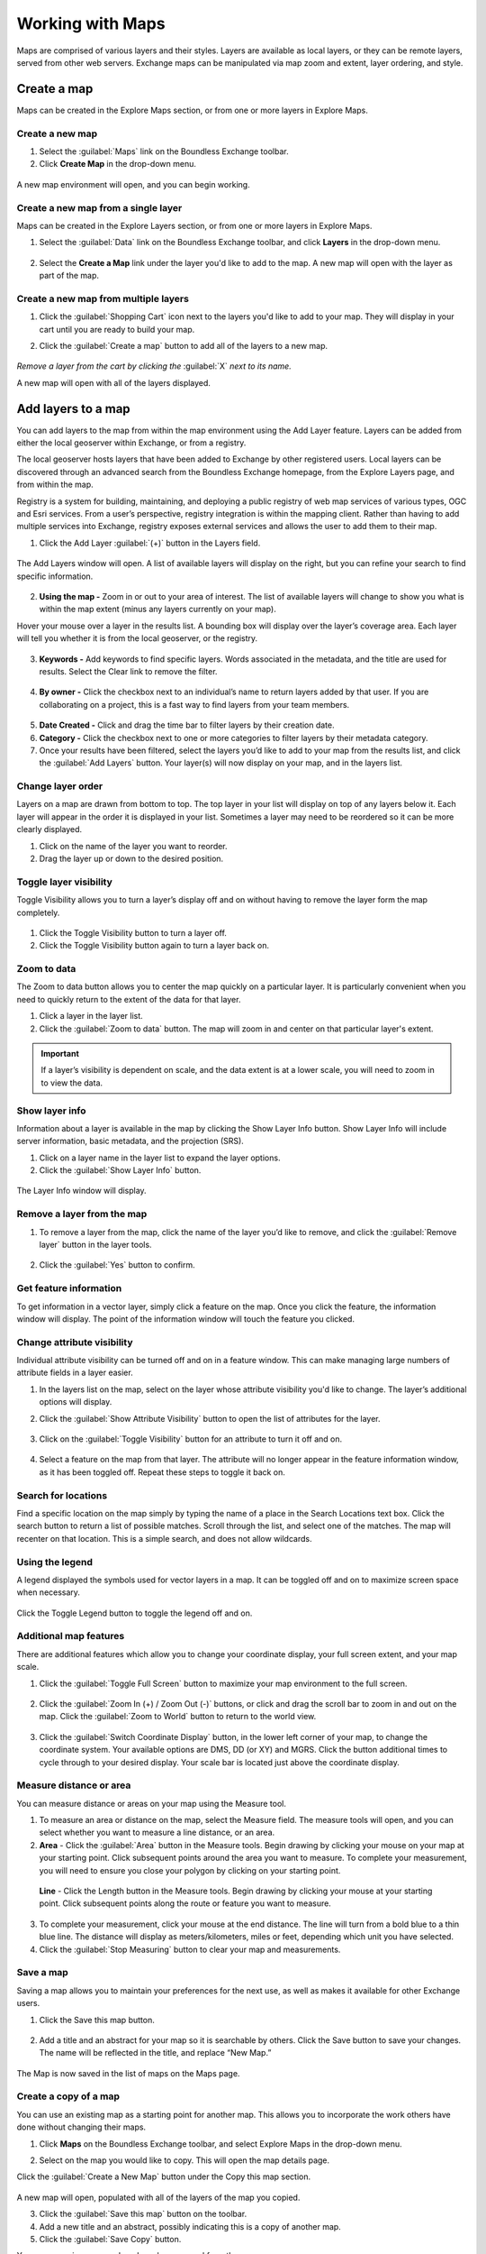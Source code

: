 Working with Maps
=================

Maps are comprised of various layers and their styles. Layers are available as local layers, or they can be remote layers, served from other web servers. Exchange maps can be manipulated via map zoom and extent, layer ordering, and style.

Create a map
------------

Maps can be created in the Explore Maps section, or from one or more layers in Explore Maps.

Create a new map
^^^^^^^^^^^^^^^^

1. Select the :guilabel:`Maps` link on the Boundless Exchange toolbar.

2. Click **Create Map** in the drop-down menu.

.. figure:: img/maps-pulldown.png

A new map environment will open, and you can begin working.

Create a new map from a single layer
^^^^^^^^^^^^^^^^^^^^^^^^^^^^^^^^^^^^

Maps can be created in the Explore Layers section, or from one or more layers in Explore Maps.

#. Select the :guilabel:`Data` link on the Boundless Exchange toolbar, and click **Layers** in the drop-down menu.

.. figure:: img/data-drop-down.png

2. Select the **Create a Map** link under the layer you'd like to add to the map. A new map will open with the layer as part of the map.

Create a new map from multiple layers
^^^^^^^^^^^^^^^^^^^^^^^^^^^^^^^^^^^^^

#. Click the :guilabel:`Shopping Cart` icon next to the layers you'd like to add to your map. They will display in your cart until you are ready to build your map.

#. Click the :guilabel:`Create a map` button to add all of the layers to a new map.

   .. figure:: img/layers-cart.png

*Remove a layer from the cart by clicking the* :guilabel:`X` *next to its name.*

A new map will open with all of the layers displayed.

Add layers to a map
-------------------

You can add layers to the map from within the map environment using the Add Layer feature. Layers can be added from either the local geoserver within Exchange, or from a registry.

The local geoserver hosts layers that have been added to Exchange by other registered users. Local layers can be discovered through an advanced search from the Boundless Exchange homepage, from the Explore Layers page, and from within the map.

Registry is a system for building, maintaining, and deploying a public registry of web map services of various types, OGC and Esri services. From a user’s perspective, registry integration is within the mapping client. Rather than having to add multiple services into Exchange, registry exposes external services and allows the user to add them to their map.

#. Click the Add Layer :guilabel:`(+)` button in the Layers field.

   .. figure:: img/add-layer-bttn.png

The Add Layers window will open. A list of available layers will display on the right, but you can refine your search to find specific information.

   .. figure:: img/map-add-layers.png

2. **Using the map -** Zoom in or out to your area of interest. The list of available layers will change to show you what is within the map extent (minus any layers currently on your map).

Hover your mouse over a layer in the results list. A bounding box will display over the layer’s coverage area. Each layer will tell you whether it is from the local geoserver, or the registry.

  .. figure:: img/add-layer-map.png

3. **Keywords -** Add keywords to find specific layers. Words associated in the metadata, and the title are used for results. Select the Clear link to remove the filter.

  .. figure:: img/keywords.png

4. **By owner -** Click the checkbox next to an individual’s name to return layers added by that user. If you are collaborating on a project, this is a fast way to find layers from your team members.

  .. figure:: img/by-owner.png

5. **Date Created -** Click and drag the time bar to filter layers by their creation date.

6. **Category -** Click the checkbox next to one or more categories to filter layers by their metadata category.

7. Once your results have been filtered, select the layers you’d like to add to your map from the results list, and click the :guilabel:`Add Layers` button. Your layer(s) will now display on your map, and in the layers list.

  .. figure:: img/added-layers.png

Change layer order
^^^^^^^^^^^^^^^^^^

Layers on a map are drawn from bottom to top. The top layer in your list will display on top of any layers below it. Each layer will appear in the order it is displayed in your list. Sometimes a layer may need to be reordered so it can be more clearly displayed.

#. Click on the name of the layer you want to reorder.

#. Drag the layer up or down to the desired position.

Toggle layer visibility
^^^^^^^^^^^^^^^^^^^^^^^

Toggle Visibility allows you to turn a layer’s display off and on without having to remove the layer form the map completely.

  .. figure:: img/toggle-layer.png

#. Click the Toggle Visibility button to turn a layer off.

#. Click the Toggle Visibility button again to turn a layer back on.

Zoom to data
^^^^^^^^^^^^

The Zoom to data button allows you to center the map quickly on a particular layer. It is particularly convenient when you need to quickly return to the extent of the data for that layer.

#. Click a layer in the layer list.

#. Click the :guilabel:`Zoom to data` button. The map will zoom in and center on that particular layer's extent.

  .. figure:: img/zoom-to-data.png

.. important:: If a layer’s visibility is dependent on scale, and the data extent is at a lower scale, you will need to zoom in to view the data.

Show layer info
^^^^^^^^^^^^^^^

Information about a layer is available in the map by clicking the Show Layer Info button. Show Layer Info will include server information, basic metadata, and the projection (SRS).

#. Click on a layer name in the layer list to expand the layer options.

#. Click the :guilabel:`Show Layer Info` button.

  .. figure:: img/show-layer-info.png

The Layer Info window will display.

   .. figure:: img/show-info.png

Remove a layer from the map
^^^^^^^^^^^^^^^^^^^^^^^^^^^

#. To remove a layer from the map, click the name of the layer you’d like to remove, and click the :guilabel:`Remove layer` button in the layer tools.

   .. figure:: img/remove-layer.png

#. Click the :guilabel:`Yes` button to confirm.

   .. figure:: img/confirm-remove.png

Get feature information
^^^^^^^^^^^^^^^^^^^^^^^

To get information in a vector layer, simply click a feature on the map. Once you click the feature, the information window will display. The point of the information window will touch the feature you clicked.

.. figure:: img/get-feature-info.png

Change attribute visibility
^^^^^^^^^^^^^^^^^^^^^^^^^^^

Individual attribute visibility can be turned off and on in a feature window. This can make managing large numbers of attribute fields in a layer easier.

#. In the layers list on the map, select on the layer whose attribute visibility you'd like to change.  The layer’s additional options will display.

2. Click the :guilabel:`Show Attribute Visibility` button to open the list of attributes for the layer.

  .. figure:: img/show-attribute-visibility.png

3. Click on the :guilabel:`Toggle Visibility` button for an attribute to turn it off and on.

  .. figure:: img/toggle-attribute-visibility.png

4. Select a feature on the map from that layer. The attribute will no longer appear in the feature information window, as it has been toggled off. Repeat these steps to toggle it back on.

Search for locations
^^^^^^^^^^^^^^^^^^^^

Find a specific location on the map simply by typing the name of a place in the Search Locations text box. Click the search button to return a list of possible matches. Scroll through the list, and select one of the matches. The map will recenter on that location. This is a simple search, and does not allow wildcards.

  .. figure:: img/search-locations.png

Using the legend
^^^^^^^^^^^^^^^^

A legend displayed the symbols used for vector layers in a map. It can be toggled off and on to maximize screen space when necessary.

.. figure:: img/legend.png

Click the Toggle Legend button to toggle the legend off and on.

Additional map features
^^^^^^^^^^^^^^^^^^^^^^^

There are additional features which allow you to change your coordinate display, your full screen extent, and your map scale.

1. Click the :guilabel:`Toggle Full Screen` button to maximize your map environment to the full screen.

  .. figure:: img/toggle-full-screen.png

2. Click the :guilabel:`Zoom In (+) / Zoom Out (-)` buttons, or click and drag the scroll bar to zoom in and out on the map. Click the :guilabel:`Zoom to World` button to return to the world view.

  .. figure:: img/zoom-buttons.png

3. Click the :guilabel:`Switch Coordinate Display` button, in the lower left corner of your map, to change the coordinate system. Your available options are DMS, DD (or XY) and MGRS. Click the button additional times to cycle through to your desired display. Your scale bar is located just above the coordinate display.

  .. figure:: img/coord-display.png

Measure distance or area
^^^^^^^^^^^^^^^^^^^^^^^^

You can measure distance or areas on your map using the Measure tool.

1. To measure an area or distance on the map, select the Measure field. The measure tools will open, and you can select whether you want to measure a line distance, or an area.

2. **Area** - Click the :guilabel:`Area` button in the Measure tools. Begin drawing by clicking your mouse on your map at your starting point. Click subsequent points around the area you want to measure.  To complete your measurement, you will need to ensure you close your polygon by clicking on your starting point.

  .. figure:: img/measure-area.gif

  **Line** - Click the Length button in the Measure tools. Begin drawing by clicking your mouse at your starting point. Click subsequent points along the route or feature you want to measure.

  .. figure:: img/measure-line.gif

3. To complete your measurement, click your mouse at the end distance. The line will turn from a bold blue to a thin blue line. The distance will display as meters/kilometers, miles or feet, depending which unit you have selected.

4. Click the :guilabel:`Stop Measuring` button to clear your map and measurements.

Save a map
^^^^^^^^^^

Saving a map allows you to maintain your preferences for the next use, as well as makes it available for other Exchange users.

#. Click the Save this map button.

  .. figure:: img/save-map.png

2. Add a title and an abstract for your map so it is searchable by others. Click the Save button to save your changes. The name will be reflected in the title, and replace “New Map.”

  .. figure:: img/save-this-map.png

The Map is now saved in the list of maps on the Maps page.

Create a copy of a map
^^^^^^^^^^^^^^^^^^^^^^

You can use an existing map as a starting point for another map. This allows you to incorporate the work others have done without changing their maps.

#. Click **Maps** on the  Boundless Exchange toolbar, and select Explore Maps in the drop-down menu.

2. Select on the map you would like to copy. This will open the map details page.

Click the :guilabel:`Create a New Map` button under the Copy this map section.

   .. figure:: img/copy-this-map.png

A new map will open, populated with all of the layers of the map you copied.

3. Click the :guilabel:`Save this map` button on the toolbar.

4. Add a new title and an abstract, possibly indicating this is a copy of another map.

5. Click the :guilabel:`Save Copy` button.

Your new map is now saved, and can be accessed from the maps page.

.. important:: You are only copying the map. Any changes you make to the layer (data set) will affect both maps. Copying the map would primarily be used to make visual changes.

Managing Maps
-------------

Every map has its own details page, which provides more information about the map, the metadata and who has what permissions for making edits. To get to the details page for a map, click on the map title.

  .. figure:: img/manage-maps-details.png

The map details page provides a view of the map, along with information about the map. It also tells you which layers are used in the map.

  .. figure:: img/map-details-page.png

Download data layers
^^^^^^^^^^^^^^^^^^^^

Here you can download the contents of a map that is stored in Exchange. It does not download data from other servers, however.

#. Click the :guilabel:`Download Map` button.

#. Select **Download Data Layers**.

  .. figure:: img/download-data-layers.png

If multiple layers exist, you will be able to select one or more of the available layers.

  .. figure:: img/map-layers.png

3. Select the layer(s) you want to download individually, or the :guilabel:`Start downloading this map` button to begin downloading.

Download Web Map Context
^^^^^^^^^^^^^^^^^^^^^^^^

The Web Map Context (WMC) is an open geospatial consortium (OGC) standard for metadata describing a map service.

#. Click the :guilabel:`Download Map` button.

#. Select **Download Web Map Context** from the menu.

   .. figure:: img/download-data-layers.png

A new tab will open with the XML for the web map context.

Edit map metadata
^^^^^^^^^^^^^^^^^

Metadata plays an important role for maps. It describes the map in a way that the legend does not; why it was created, the date it was published, and who created it, for example. When a map is updated, it is important to update the metadata, as well. You can edit the information about the map if you have the proper permissions.

#. Click the :guilabel:`Edit Map` button

#. Click the :guilabel:`Edit` button under Metadata on the Edit Map menu.

   .. figure:: img/edit-map.png

#. In the metadata page, fill in the fields with information about the map. The more information you provide, the better others will understand your map.

#. Click the :guilabel:`Update` button at the top or bottom of the page to save your changes.

Set map thumbnail
^^^^^^^^^^^^^^^^^

By default the thumbnail images for maps will only have the vector layers. In order to include the background map you will need to use the Set Map Thumbnail button.

#. Pan and/or zoom the inset map on the **Map Details** page so that it’s centered on the view you would like for the map thumbnail.

#. Click the :guilabel:`Edit Map` button.

#. Click the :guilabel:`Set` button under Thumbnail on the Edit Map menu.

   .. figure:: img/edit-map.png

This will set the map thumbnail with the base map and layers included.

.. figure:: img/manage-maps-details.png

   *Old Thumbnail*

.. figure:: img/set-thumbnail.png

   *New Thumbnail*

Edit map permissions
^^^^^^^^^^^^^^^^^^^^

The map permissions determine which users can view or edit a map. The permissions can be set to establish:

* Who can view it?
* Who can download it?
* Who can change metadata for it?
* Who can manage it (update, delete, change permissions, publish/edit)?

#. Click the :guilabel:`Change Permissions of this Map` button in the Permissions section.

    .. figure:: img/permissions.png

#. Establish the permissions for viewing, editing, and managing according to your needs.

    .. figure:: img/set-resource-permissions.png

#. Click the **Apply Changes** button to save changes.

Remove a map
^^^^^^^^^^^^

You are able to remove a map from Exchange. It is important to note that this will remove the map for all users.

#. Click the :guilabel:`Edit Map` button.

   .. figure:: img/edit-map.png

#. Click the red :guilabel:`Remove` button under Map in the Edit Map menu.

#. Click the :guilabel:`Yes` button to confirm.

  .. figure:: img/remove-map-confirm.png
